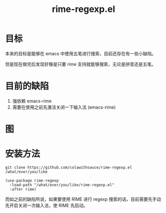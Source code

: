 #+TITLE: rime-regexp.el
* 目标
本来的目标是能够在 emacs 中使用五笔进行搜索，目前还存在有一些小缺陷。

但是现在做完后发现好像是只要 rime 支持就能够搜索，无论是拼音还是五笔。
* 目前的缺陷
1. 强依赖 emacs-rime
2. 需要在使用之前先激活关闭一下输入法 (emacs-rime)
* 图
[[file:example.png]]
* 安装方法
#+begin_src shell
git clone https://github.com/colawithsauce/rime-regexp.el /what/ever/you/like
#+end_src

#+begin_src elisp
(use-package rime-regexp
  :load-path "/what/ever/you/like/rime-regexp.el"
  :after rime)
#+end_src

而如之前的缺陷所说，如果要使用 RIME 进行 regexp 搜索的话，目前需要先手动先开启关闭一次输入法，使 RIME 先启动。
